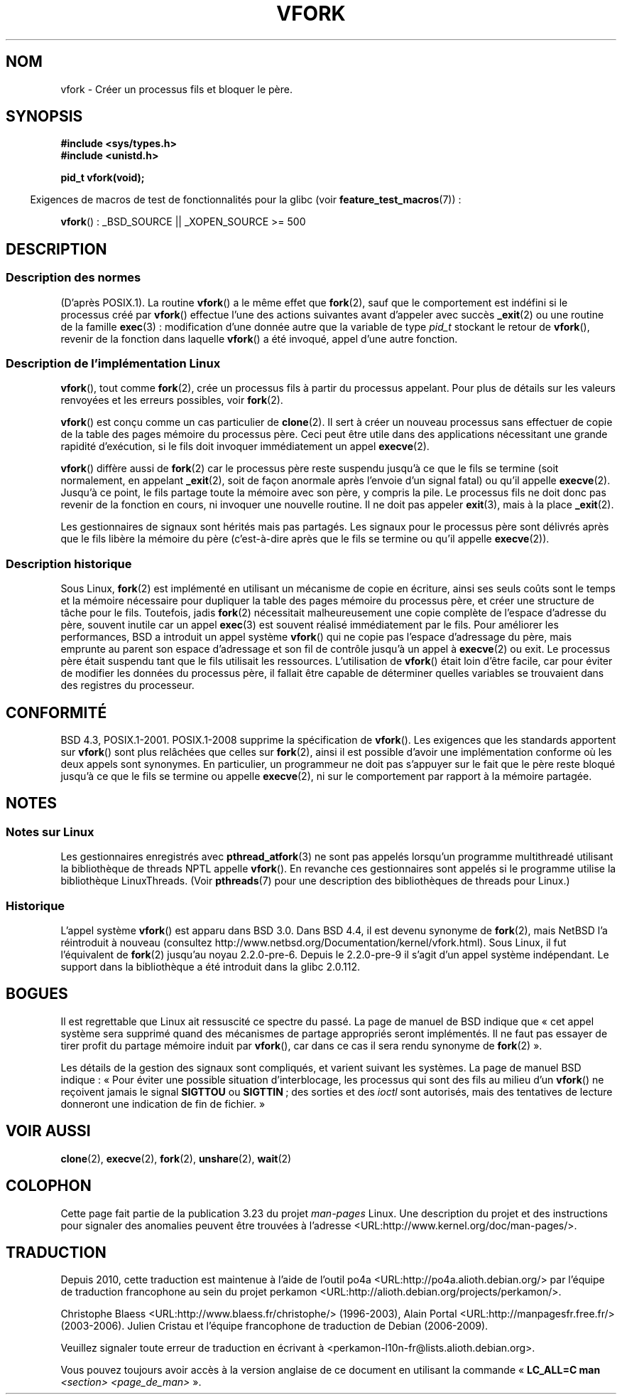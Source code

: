.\" Copyright (c) 1999 Andries Brouwer (aeb@cwi.nl), 1 Nov 1999
.\"
.\" Permission is granted to make and distribute verbatim copies of this
.\" manual provided the copyright notice and this permission notice are
.\" preserved on all copies.
.\"
.\" Permission is granted to copy and distribute modified versions of this
.\" manual under the conditions for verbatim copying, provided that the
.\" entire resulting derived work is distributed under the terms of a
.\" permission notice identical to this one.
.\"
.\" Since the Linux kernel and libraries are constantly changing, this
.\" manual page may be incorrect or out-of-date.  The author(s) assume no
.\" responsibility for errors or omissions, or for damages resulting from
.\" the use of the information contained herein.  The author(s) may not
.\" have taken the same level of care in the production of this manual,
.\" which is licensed free of charge, as they might when working
.\" professionally.
.\"
.\" Formatted or processed versions of this manual, if unaccompanied by
.\" the source, must acknowledge the copyright and authors of this work.
.\"
.\" 1999-11-10: Merged text taken from the page contributed by
.\" Reed H. Petty (rhp@draper.net)
.\"
.\"*******************************************************************
.\"
.\" This file was generated with po4a. Translate the source file.
.\"
.\"*******************************************************************
.TH VFORK 2 "21 juin 2009" Linux "Manuel du programmeur Linux"
.SH NOM
vfork \- Créer un processus fils et bloquer le père.
.SH SYNOPSIS
\fB#include <sys/types.h>\fP
.br
\fB#include <unistd.h>\fP
.sp
\fBpid_t vfork(void);\fP
.sp
.in -4n
Exigences de macros de test de fonctionnalités pour la glibc (voir
\fBfeature_test_macros\fP(7))\ :
.in
.sp
\fBvfork\fP()\ : _BSD_SOURCE || _XOPEN_SOURCE\ >=\ 500
.SH DESCRIPTION
.SS "Description des normes"
(D'après POSIX.1). La routine \fBvfork\fP() a le même effet que \fBfork\fP(2),
sauf que le comportement est indéfini si le processus créé par \fBvfork\fP()
effectue l'une des actions suivantes avant d'appeler avec succès \fB_exit\fP(2)
ou une routine de la famille \fBexec\fP(3)\ : modification d'une donnée autre
que la variable de type \fIpid_t\fP stockant le retour de \fBvfork\fP(), revenir
de la fonction dans laquelle \fBvfork\fP() a été invoqué, appel d'une autre
fonction.
.SS "Description de l'implémentation Linux"
\fBvfork\fP(), tout comme \fBfork\fP(2), crée un processus fils à partir du
processus appelant. Pour plus de détails sur les valeurs renvoyées et les
erreurs possibles, voir \fBfork\fP(2).
.PP
\fBvfork\fP() est conçu comme un cas particulier de \fBclone\fP(2). Il sert à
créer un nouveau processus sans effectuer de copie de la table des pages
mémoire du processus père. Ceci peut être utile dans des applications
nécessitant une grande rapidité d'exécution, si le fils doit invoquer
immédiatement un appel \fBexecve\fP(2).
.PP
\fBvfork\fP() diffère aussi de \fBfork\fP(2) car le processus père reste suspendu
jusqu'à ce que le fils se termine (soit normalement, en appelant
\fB_exit\fP(2), soit de façon anormale après l'envoie d'un signal fatal) ou
qu'il appelle \fBexecve\fP(2). Jusqu'à ce point, le fils partage toute la
mémoire avec son père, y compris la pile. Le processus fils ne doit donc pas
revenir de la fonction en cours, ni invoquer une nouvelle routine. Il ne
doit pas appeler \fBexit\fP(3), mais à la place \fB_exit\fP(2).
.PP
Les gestionnaires de signaux sont hérités mais pas partagés. Les signaux
pour le processus père sont délivrés après que le fils libère la mémoire du
père (c'est\-à\-dire après que le fils se termine ou qu'il appelle
\fBexecve\fP(2)).
.SS "Description historique"
Sous Linux, \fBfork\fP(2) est implémenté en utilisant un mécanisme de copie en
écriture, ainsi ses seuls coûts sont le temps et la mémoire nécessaire pour
dupliquer la table des pages mémoire du processus père, et créer une
structure de tâche pour le fils. Toutefois, jadis \fBfork\fP(2) nécessitait
malheureusement une copie complète de l'espace d'adresse du père, souvent
inutile car un appel \fBexec\fP(3) est souvent réalisé immédiatement par le
fils. Pour améliorer les performances, BSD a introduit un appel système
\fBvfork\fP() qui ne copie pas l'espace d'adressage du père, mais emprunte au
parent son espace d'adressage et son fil de contrôle jusqu'à un appel à
\fBexecve\fP(2) ou exit. Le processus père était suspendu tant que le fils
utilisait les ressources. L'utilisation de \fBvfork\fP() était loin d'être
facile, car pour éviter de modifier les données du processus père, il
fallait être capable de déterminer quelles variables se trouvaient dans des
registres du processeur.
.SH CONFORMITÉ
.\" In AIXv3.1 vfork is equivalent to fork.
BSD\ 4.3, POSIX.1\-2001. POSIX.1\-2008 supprime la spécification de
\fBvfork\fP(). Les exigences que les standards apportent sur \fBvfork\fP() sont
plus relâchées que celles sur \fBfork\fP(2), ainsi il est possible d'avoir une
implémentation conforme où les deux appels sont synonymes. En particulier,
un programmeur ne doit pas s'appuyer sur le fait que le père reste bloqué
jusqu'à ce que le fils se termine ou appelle \fBexecve\fP(2), ni sur le
comportement par rapport à la mémoire partagée.
.SH NOTES
.SS "Notes sur Linux"
Les gestionnaires enregistrés avec \fBpthread_atfork\fP(3) ne sont pas appelés
lorsqu'un programme multithreadé utilisant la bibliothèque de threads NPTL
appelle \fBvfork\fP(). En revanche ces gestionnaires sont appelés si le
programme utilise la bibliothèque LinuxThreads. (Voir \fBpthreads\fP(7) pour
une description des bibliothèques de threads pour Linux.)
.SS Historique
.\" In the release notes for 4.2BSD Sam Leffler wrote: `vfork: Is still
.\" present, but definitely on its way out'.
L'appel système \fBvfork\fP() est apparu dans BSD\ 3.0. Dans BSD\ 4.4, il est
devenu synonyme de \fBfork\fP(2), mais NetBSD l'a réintroduit à nouveau
(consultez http://www.netbsd.org/Documentation/kernel/vfork.html). Sous
Linux, il fut l'équivalent de \fBfork\fP(2) jusqu'au noyau 2.2.0\-pre\-6. Depuis
le 2.2.0\-pre\-9 il s'agit d'un appel système indépendant. Le support dans la
bibliothèque a été introduit dans la glibc 2.0.112.
.SH BOGUES
Il est regrettable que Linux ait ressuscité ce spectre du passé. La page de
manuel de BSD indique que «\ cet appel système sera supprimé quand des
mécanismes de partage appropriés seront implémentés. Il ne faut pas essayer
de tirer profit du partage mémoire induit par \fBvfork\fP(), car dans ce cas il
sera rendu synonyme de \fBfork\fP(2)\ ».

.\"
.\" As far as I can tell, the following is not true in 2.6.19:
.\" Currently (Linux 2.3.25),
.\" .BR strace (1)
.\" cannot follow
.\" .BR vfork ()
.\" and requires a kernel patch.
Les détails de la gestion des signaux sont compliqués, et varient suivant
les systèmes. La page de manuel BSD indique\ : «\ Pour éviter une possible
situation d'interblocage, les processus qui sont des fils au milieu d'un
\fBvfork\fP() ne reçoivent jamais le signal \fBSIGTTOU\fP ou \fBSIGTTIN\fP\ ; des
sorties et des \fIioctl\fP sont autorisés, mais des tentatives de lecture
donneront une indication de fin de fichier.\ »
.SH "VOIR AUSSI"
\fBclone\fP(2), \fBexecve\fP(2), \fBfork\fP(2), \fBunshare\fP(2), \fBwait\fP(2)
.SH COLOPHON
Cette page fait partie de la publication 3.23 du projet \fIman\-pages\fP
Linux. Une description du projet et des instructions pour signaler des
anomalies peuvent être trouvées à l'adresse
<URL:http://www.kernel.org/doc/man\-pages/>.
.SH TRADUCTION
Depuis 2010, cette traduction est maintenue à l'aide de l'outil
po4a <URL:http://po4a.alioth.debian.org/> par l'équipe de
traduction francophone au sein du projet perkamon
<URL:http://alioth.debian.org/projects/perkamon/>.
.PP
Christophe Blaess <URL:http://www.blaess.fr/christophe/> (1996-2003),
Alain Portal <URL:http://manpagesfr.free.fr/> (2003-2006).
Julien Cristau et l'équipe francophone de traduction de Debian\ (2006-2009).
.PP
Veuillez signaler toute erreur de traduction en écrivant à
<perkamon\-l10n\-fr@lists.alioth.debian.org>.
.PP
Vous pouvez toujours avoir accès à la version anglaise de ce document en
utilisant la commande
«\ \fBLC_ALL=C\ man\fR \fI<section>\fR\ \fI<page_de_man>\fR\ ».
